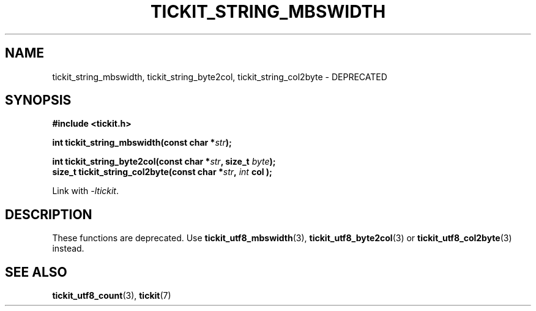 .TH TICKIT_STRING_MBSWIDTH 3
.SH NAME
tickit_string_mbswidth, tickit_string_byte2col, tickit_string_col2byte \- DEPRECATED
.SH SYNOPSIS
.EX
.B #include <tickit.h>
.sp
.BI "int tickit_string_mbswidth(const char *" str );
.sp
.BI "int tickit_string_byte2col(const char *" str ", size_t " byte );
.BI "size_t tickit_string_col2byte(const char *" str ", "int " col );
.EE
.sp
Link with \fI\-ltickit\fP.
.SH DESCRIPTION
These functions are deprecated. Use \fBtickit_utf8_mbswidth\fP(3), \fBtickit_utf8_byte2col\fP(3) or \fBtickit_utf8_col2byte\fP(3) instead.
.SH "SEE ALSO"
.BR tickit_utf8_count (3),
.BR tickit (7)
